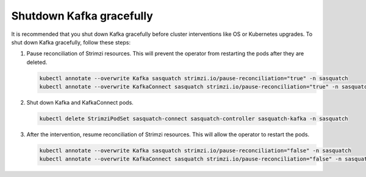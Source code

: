 .. _kafka-shutdown:


#########################
Shutdown Kafka gracefully
#########################

It is recommended that you shut down Kafka gracefully before cluster interventions like OS or Kubernetes upgrades.
To shut down Kafka gracefully, follow these steps:

1. Pause reconciliation of Strimzi resources.
   This will prevent the operator from restarting the pods after they are deleted.

   .. code:: bash

      kubectl annotate --overwrite Kafka sasquatch strimzi.io/pause-reconciliation="true" -n sasquatch
      kubectl annotate --overwrite KafkaConnect sasquatch strimzi.io/pause-reconciliation="true" -n sasquatch

2. Shut down Kafka and KafkaConnect pods.

   .. code:: bash

      kubectl delete StrimziPodSet sasquatch-connect sasquatch-controller sasquatch-kafka -n sasquatch

3. After the intervention, resume reconciliation of Strimzi resources.
   This will allow the operator to restart the pods.

   .. code:: bash

      kubectl annotate --overwrite Kafka sasquatch strimzi.io/pause-reconciliation="false" -n sasquatch
      kubectl annotate --overwrite KafkaConnect sasquatch strimzi.io/pause-reconciliation="false" -n sasquatch
